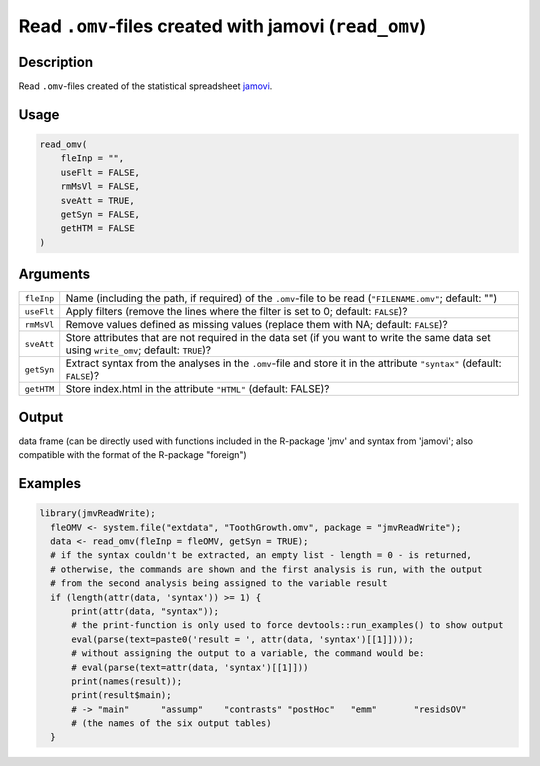 .. sectionauthor:: `Sebastian Jentschke <https://www.uib.no/en/persons/Sebastian.Jentschke>`_

======================================================
Read ``.omv``-files created with jamovi (``read_omv``)
======================================================

Description
-----------

Read ``.omv``-files created of the statistical spreadsheet `jamovi <www.jamovi.org>`__.

Usage
-----

.. code-block:: R

   read_omv(
       fleInp = "",
       useFlt = FALSE,
       rmMsVl = FALSE,
       sveAtt = TRUE,
       getSyn = FALSE,
       getHTM = FALSE
   )

Arguments
---------

+------------+-----------------------------------------------------------------------------------------------------------------------------------------+
| ``fleInp`` | Name (including the path, if required) of the ``.omv``-file to be read (``"FILENAME.omv"``; default: "")                                |
+------------+-----------------------------------------------------------------------------------------------------------------------------------------+
| ``useFlt`` | Apply filters (remove the lines where the filter is set to 0; default: ``FALSE``)?                                                      |
+------------+-----------------------------------------------------------------------------------------------------------------------------------------+
| ``rmMsVl`` | Remove values defined as missing values (replace them with NA; default: ``FALSE``)?                                                     |
+------------+-----------------------------------------------------------------------------------------------------------------------------------------+
| ``sveAtt`` | Store attributes that are not required in the data set (if you want to write the same data set using ``write_omv``; default: ``TRUE``)? |
+------------+-----------------------------------------------------------------------------------------------------------------------------------------+
| ``getSyn`` | Extract syntax from the analyses in the ``.omv``-file and store it in the attribute ``"syntax"`` (default: ``FALSE``)?                  |
+------------+-----------------------------------------------------------------------------------------------------------------------------------------+
| ``getHTM`` | Store index.html in the attribute ``"HTML"`` (default: FALSE)?                                                                          |
+------------+-----------------------------------------------------------------------------------------------------------------------------------------+

Output
------

data frame (can be directly used with functions included in the R-package 'jmv' and syntax from 'jamovi'; also compatible with the format of the R-package
"foreign")

Examples
--------

.. code-block:: R
  
   library(jmvReadWrite);
     fleOMV <- system.file("extdata", "ToothGrowth.omv", package = "jmvReadWrite");
     data <- read_omv(fleInp = fleOMV, getSyn = TRUE);
     # if the syntax couldn't be extracted, an empty list - length = 0 - is returned,
     # otherwise, the commands are shown and the first analysis is run, with the output
     # from the second analysis being assigned to the variable result
     if (length(attr(data, 'syntax')) >= 1) {
         print(attr(data, "syntax"));
         # the print-function is only used to force devtools::run_examples() to show output
         eval(parse(text=paste0('result = ', attr(data, 'syntax')[[1]])));
         # without assigning the output to a variable, the command would be:
         # eval(parse(text=attr(data, 'syntax')[[1]]))
         print(names(result));
         print(result$main);
         # -> "main"      "assump"    "contrasts" "postHoc"   "emm"       "residsOV"
         # (the names of the six output tables)
     }
